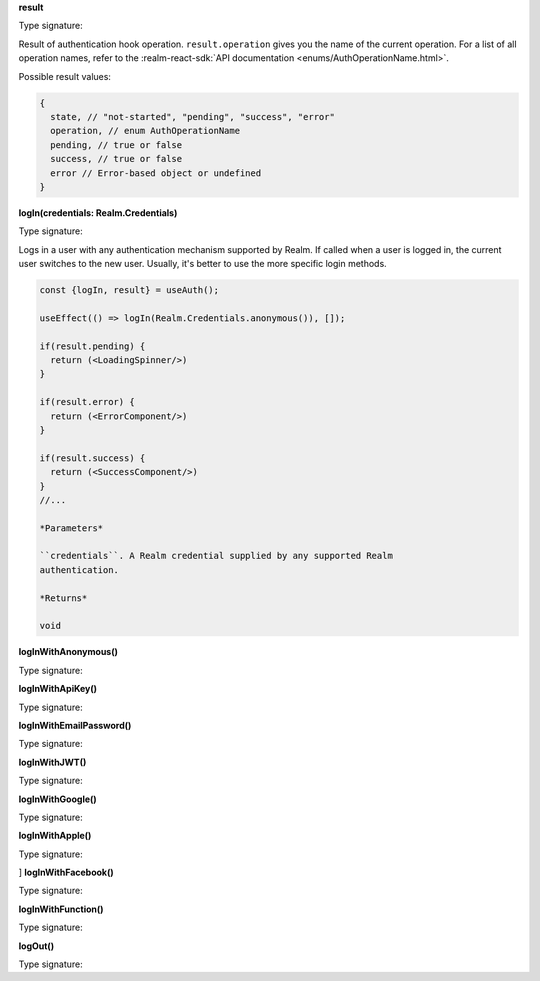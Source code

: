 **result**

Type signature:

.. code:: typescript
   :copyable: false
   :caption: Type signature

   result: AuthResult

Result of authentication hook operation. ``result.operation`` gives you
the name of the current operation. For a list of all operation names,
refer to the :realm-react-sdk:`API documentation 
<enums/AuthOperationName.html>`.

Possible result values:

.. code:: typescript

  {
    state, // "not-started", "pending", "success", "error"
    operation, // enum AuthOperationName
    pending, // true or false
    success, // true or false
    error // Error-based object or undefined
  }

**logIn(credentials: Realm.Credentials)**

Type signature:

.. code:: typescript
   :copyable: false
   :caption: Type signature

   logIn(credentials: Realm.Credentials): void

Logs in a user with any authentication mechanism supported by
Realm. If called when a user is logged in, the current user switches to
the new user. Usually, it's better to use the more specific login
methods.

.. code:: typescript

  const {logIn, result} = useAuth();

  useEffect(() => logIn(Realm.Credentials.anonymous()), []);

  if(result.pending) {
    return (<LoadingSpinner/>)
  }

  if(result.error) {
    return (<ErrorComponent/>)
  }

  if(result.success) {
    return (<SuccessComponent/>)
  }
  //...

  *Parameters*

  ``credentials``. A Realm credential supplied by any supported Realm
  authentication.

  *Returns*

  void

**logInWithAnonymous()**

Type signature:

.. code:: typescript
   :copyable: false
   :caption: Type signature

   logInWithAnonymous(): void



**logInWithApiKey()**

Type signature:

.. code:: typescript
   :copyable: false
   :caption: Type signature

   logInWithApiKey(key: string): void



**logInWithEmailPassword()**

Type signature:

.. code:: typescript
   :copyable: false
   :caption: Type signature

   logInWithEmailPassword(credentials: {
     email: string;
     password: string;
   }): void



**logInWithJWT()**

Type signature:

.. code:: typescript
   :copyable: false
   :caption: Type signature

   logInWithJWT(token: string): void



**logInWithGoogle()**

Type signature:

.. code:: typescript
   :copyable: false
   :caption: Type signature

   result: AuthResult



**logInWithApple()**

Type signature:

.. code:: typescript
   :copyable: false
   :caption: Type signature

   result: AuthResult


]
**logInWithFacebook()**

Type signature:

.. code:: typescript
   :copyable: false
   :caption: Type signature

   result: AuthResult



**logInWithFunction()**

Type signature:

.. code:: typescript
   :copyable: false
   :caption: Type signature

   result: AuthResult



**logOut()**

Type signature:

.. code:: typescript
   :copyable: false
   :caption: Type signature

   result: AuthResult




